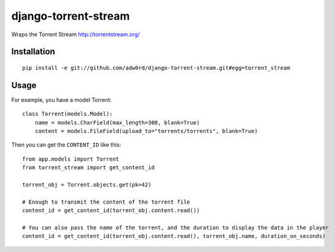 django-torrent-stream
=====================

Wraps the Torrent Stream http://torrentstream.org/

Installation
-------------
::

    pip install -e git://github.com/adw0rd/django-torrent-stream.git#egg=torrent_stream

Usage
---------

For example, you have a model Torrent::

    class Torrent(models.Model):
        name = models.CharField(max_length=300, blank=True)
        content = models.FileField(upload_to="torrents/torrents", blank=True)

Then you can get the ``CONTENT_ID`` like this::

    from app.models import Torrent
    from torrent_stream import get_content_id

    torrent_obj = Torrent.objects.get(pk=42)

    # Enough to transmit the content of the torrent file
    content_id = get_content_id(torrent_obj.content.read())

    # You can also pass the name of the torrent, and the duration to display the data in the player
    content_id = get_content_id(torrent_obj.content.read(), torrent_obj.name, duration_on_seconds)
